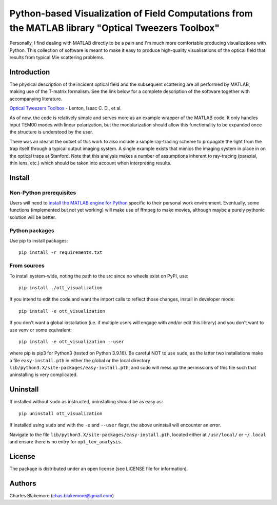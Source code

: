 
Python-based Visualization of Field Computations from the MATLAB library "Optical Tweezers Toolbox"
===============================================================

Personally, I find dealing with MATLAB directly to be a pain
and I'm much more comfortable producing visualizations with 
Python. This collection of software is meant to make it easy to 
produce high-quality visualisations of the optical field that 
results from typical Mie scattering problems.


Introduction
------------

The physical description of the incident optical field and the 
subsequent scattering are all performed by MATLAB, making use of
the T-matrix formalism. See the link below for a complete 
description of the software together with accompanying literature.

`Optical Tweezers Toolbox <https://www.mathworks.com/matlabcentral/fileexchange/73541-ott-optical-tweezers-toolbox>`_ - Lenton, Isaac C. D., et al.

As of now, the code is relatively simple and serves more as an 
example wrapper of the MATLAB code. It only handles input TEM00 
modes with linear polarization, but the modularization should
allow this functionality to be expanded once the structure is 
understood by the user.

There was an idea at the outset of this work to also include a 
simple ray-tracing scheme to propagate the light from the trap
itself through a typical output imaging system. A single example
exists that mimics the imaging system in place in on the optical
traps at Stanford. Note that this analysis makes a number of
assumptions inherent to ray-tracing (paraxial, thin lens, etc.)
which should be taken into account when interpreting results.


Install
-------

Non-Python prerequisites
````````````````````````

Users will need to `install the MATLAB engine for Python <https://www.mathworks.com/help/matlab/matlab_external/install-the-matlab-engine-for-python.html>`_ specific 
to their personal work environment. Eventually, some functions 
(implemented but not yet working) will make use of ffmpeg to make 
movies, although maybe a purely pythonic solution will be better.


Python packages
````````````````

Use pip to install packages::

   pip install -r requirements.txt


From sources
````````````

To install system-wide, noting the path to the src since no wheels
exist on PyPI, use::

   pip install ./ott_visualization

If you intend to edit the code and want the import calls to reflect
those changes, install in developer mode::

   pip install -e ott_visualization

If you don't want a global installation (i.e. if multiple users will
engage with and/or edit this library) and you don't want to use venv
or some equivalent::

   pip install -e ott_visualization --user

where pip is pip3 for Python3 (tested on Python 3.9.16). Be careful 
NOT to use ``sudo``, as the latter two installations make a file
``easy-install.pth`` in either the global or the local directory
``lib/python3.X/site-packages/easy-install.pth``, and sudo will
mess up the permissions of this file such that uninstalling is very
complicated.


Uninstall
---------

If installed without ``sudo`` as instructed, uninstalling should be 
as easy as::

   pip uninstall ott_visualization

If installed using ``sudo`` and with the ``-e`` and ``--user`` flags, 
the above uninstall will encounter an error.

Navigate to the file ``lib/python3.X/site-packages/easy-install.pth``, 
located either at  ``/usr/local/`` or ``~/.local`` and ensure there
is no entry for ``opt_lev_analysis``.


License
-------

The package is distributed under an open license (see LICENSE file for
information).


Authors
-------

Charles Blakemore (chas.blakemore@gmail.com)
